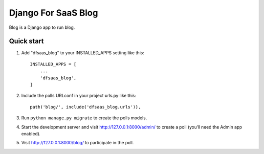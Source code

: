 Django For SaaS Blog
====================

Blog is a Django app to run blog.


Quick start
-----------

1. Add "dfsaas_blog" to your INSTALLED_APPS setting like this::

    INSTALLED_APPS = [
        ...
        'dfsaas_blog',
    ]

2. Include the polls URLconf in your project urls.py like this::

    path('blog/', include('dfsaas_blog.urls')),

3. Run ``python manage.py migrate`` to create the polls models.

4. Start the development server and visit http://127.0.0.1:8000/admin/
   to create a poll (you'll need the Admin app enabled).

5. Visit http://127.0.0.1:8000/blog/ to participate in the poll.
